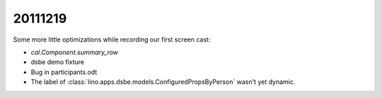 20111219
========

Some more little optimizations while recording our first screen cast:

- `cal.Component.summary_row`
- dsbe demo fixture
- Bug in participants.odt
- The label of :class:`lino.apps.dsbe.models.ConfiguredPropsByPerson` 
  wasn't yet dynamic.